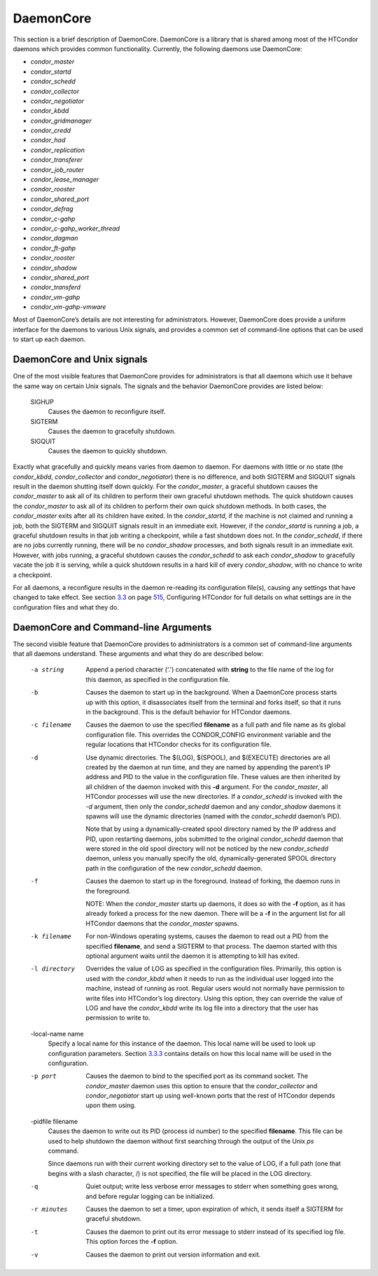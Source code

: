       

DaemonCore
==========

This section is a brief description of DaemonCore. DaemonCore is a
library that is shared among most of the HTCondor daemons which provides
common functionality. Currently, the following daemons use DaemonCore:

-  *condor\_master*
-  *condor\_startd*
-  *condor\_schedd*
-  *condor\_collector*
-  *condor\_negotiator*
-  *condor\_kbdd*
-  *condor\_gridmanager*
-  *condor\_credd*
-  *condor\_had*
-  *condor\_replication*
-  *condor\_transferer*
-  *condor\_job\_router*
-  *condor\_lease\_manager*
-  *condor\_rooster*
-  *condor\_shared\_port*
-  *condor\_defrag*
-  *condor\_c-gahp*
-  *condor\_c-gahp\_worker\_thread*
-  *condor\_dagman*
-  *condor\_ft-gahp*
-  *condor\_rooster*
-  *condor\_shadow*
-  *condor\_shared\_port*
-  *condor\_transferd*
-  *condor\_vm-gahp*
-  *condor\_vm-gahp-vmware*

Most of DaemonCore’s details are not interesting for administrators.
However, DaemonCore does provide a uniform interface for the daemons to
various Unix signals, and provides a common set of command-line options
that can be used to start up each daemon.

DaemonCore and Unix signals
^^^^^^^^^^^^^^^^^^^^^^^^^^^

One of the most visible features that DaemonCore provides for
administrators is that all daemons which use it behave the same way on
certain Unix signals. The signals and the behavior DaemonCore provides
are listed below:

 SIGHUP
    Causes the daemon to reconfigure itself.
 SIGTERM
    Causes the daemon to gracefully shutdown.
 SIGQUIT
    Causes the daemon to quickly shutdown.

Exactly what gracefully and quickly means varies from daemon to daemon.
For daemons with little or no state (the *condor\_kbdd*,
*condor\_collector* and *condor\_negotiator*) there is no difference,
and both SIGTERM and SIGQUIT signals result in the daemon shutting
itself down quickly. For the *condor\_master*, a graceful shutdown
causes the *condor\_master* to ask all of its children to perform their
own graceful shutdown methods. The quick shutdown causes the
*condor\_master* to ask all of its children to perform their own quick
shutdown methods. In both cases, the *condor\_master* exits after all
its children have exited. In the *condor\_startd*, if the machine is not
claimed and running a job, both the SIGTERM and SIGQUIT signals result
in an immediate exit. However, if the *condor\_startd* is running a job,
a graceful shutdown results in that job writing a checkpoint, while a
fast shutdown does not. In the *condor\_schedd*, if there are no jobs
currently running, there will be no *condor\_shadow* processes, and both
signals result in an immediate exit. However, with jobs running, a
graceful shutdown causes the *condor\_schedd* to ask each
*condor\_shadow* to gracefully vacate the job it is serving, while a
quick shutdown results in a hard kill of every *condor\_shadow*, with no
chance to write a checkpoint.

For all daemons, a reconfigure results in the daemon re-reading its
configuration file(s), causing any settings that have changed to take
effect. See
section \ `3.3 <IntroductiontoConfiguration.html#x31-1690003.3>`__ on
page \ `515 <IntroductiontoConfiguration.html#x31-1690003.3>`__,
Configuring HTCondor for full details on what settings are in the
configuration files and what they do.

DaemonCore and Command-line Arguments
^^^^^^^^^^^^^^^^^^^^^^^^^^^^^^^^^^^^^

The second visible feature that DaemonCore provides to administrators is
a common set of command-line arguments that all daemons understand.
These arguments and what they do are described below:

 -a string
    Append a period character ('.') concatenated with **string** to the
    file name of the log for this daemon, as specified in the
    configuration file.
 -b
    Causes the daemon to start up in the background. When a DaemonCore
    process starts up with this option, it disassociates itself from the
    terminal and forks itself, so that it runs in the background. This
    is the default behavior for HTCondor daemons.
 -c filename
    Causes the daemon to use the specified **filename** as a full path
    and file name as its global configuration file. This overrides the
    CONDOR\_CONFIG environment variable and the regular locations that
    HTCondor checks for its configuration file.
 -d
    Use dynamic directories. The $(LOG), $(SPOOL), and $(EXECUTE)
    directories are all created by the daemon at run time, and they are
    named by appending the parent’s IP address and PID to the value in
    the configuration file. These values are then inherited by all
    children of the daemon invoked with this **-d** argument. For the
    *condor\_master*, all HTCondor processes will use the new
    directories. If a *condor\_schedd* is invoked with the *-d*
    argument, then only the *condor\_schedd* daemon and any
    *condor\_shadow* daemons it spawns will use the dynamic directories
    (named with the *condor\_schedd* daemon’s PID).

    Note that by using a dynamically-created spool directory named by
    the IP address and PID, upon restarting daemons, jobs submitted to
    the original *condor\_schedd* daemon that were stored in the old
    spool directory will not be noticed by the new *condor\_schedd*
    daemon, unless you manually specify the old, dynamically-generated
    SPOOL directory path in the configuration of the new
    *condor\_schedd* daemon.

 -f
    Causes the daemon to start up in the foreground. Instead of forking,
    the daemon runs in the foreground.

    NOTE: When the *condor\_master* starts up daemons, it does so with
    the **-f** option, as it has already forked a process for the new
    daemon. There will be a **-f** in the argument list for all HTCondor
    daemons that the *condor\_master* spawns.

 -k filename
    For non-Windows operating systems, causes the daemon to read out a
    PID from the specified **filename**, and send a SIGTERM to that
    process. The daemon started with this optional argument waits until
    the daemon it is attempting to kill has exited.
 -l directory
    Overrides the value of LOG as specified in the configuration files.
    Primarily, this option is used with the *condor\_kbdd* when it needs
    to run as the individual user logged into the machine, instead of
    running as root. Regular users would not normally have permission to
    write files into HTCondor’s log directory. Using this option, they
    can override the value of LOG and have the *condor\_kbdd* write its
    log file into a directory that the user has permission to write to.
 -local-name name
    Specify a local name for this instance of the daemon. This local
    name will be used to look up configuration parameters.
    Section \ `3.3.3 <IntroductiontoConfiguration.html#x31-1720003.3.3>`__
    contains details on how this local name will be used in the
    configuration.
 -p port
    Causes the daemon to bind to the specified port as its command
    socket. The *condor\_master* daemon uses this option to ensure that
    the *condor\_collector* and *condor\_negotiator* start up using
    well-known ports that the rest of HTCondor depends upon them using.
 -pidfile filename
    Causes the daemon to write out its PID (process id number) to the
    specified **filename**. This file can be used to help shutdown the
    daemon without first searching through the output of the Unix *ps*
    command.

    Since daemons run with their current working directory set to the
    value of LOG, if a full path (one that begins with a slash
    character, /) is not specified, the file will be placed in the LOG
    directory.

 -q
    Quiet output; write less verbose error messages to stderr when
    something goes wrong, and before regular logging can be initialized.
 -r minutes
    Causes the daemon to set a timer, upon expiration of which, it sends
    itself a SIGTERM for graceful shutdown.
 -t
    Causes the daemon to print out its error message to stderr instead
    of its specified log file. This option forces the **-f** option.
 -v
    Causes the daemon to print out version information and exit.

      
